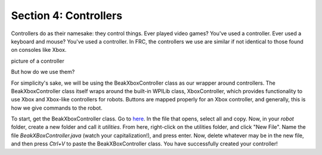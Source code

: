 Section 4: Controllers
=======================

.. _setup:

Controllers do as their namesake: they control things. Ever played video games? You've used a controller.
Ever used a keyboard and mouse? You've used a controller. In FRC, the controllers we use are similar
if not identical to those found on consoles like Xbox.

picture of a controller

But how do we use them?

For simplicity's sake, we will be using the BeakXboxController class as our wrapper around
controllers. The BeakXboxController class itself wraps around the built-in WPILib class, XboxController,
which provides functionality to use Xbox and Xbox-like controllers for robots. Buttons are mapped properly
for an Xbox controller, and generally, this is how we give commands to the robot.

To start, get the BeakXboxController class. Go to `here <https://raw.githubusercontent.com/Team4028/2023-Drive/master/src/main/java/frc/robot/utilities/BeakXBoxController.java>`_.
In the file that opens, select all and copy. Now, in your `robot` folder, create a new folder and call it `utilities`.
From here, right-click on the utilities folder, and click "New File". Name the file `BeakXBoxController.java`
(watch your capitalization!), and press enter. Now, delete whatever may be in the new file, and then
press `Ctrl+V` to paste the BeakXBoxController class. You have successfully created your controller!
